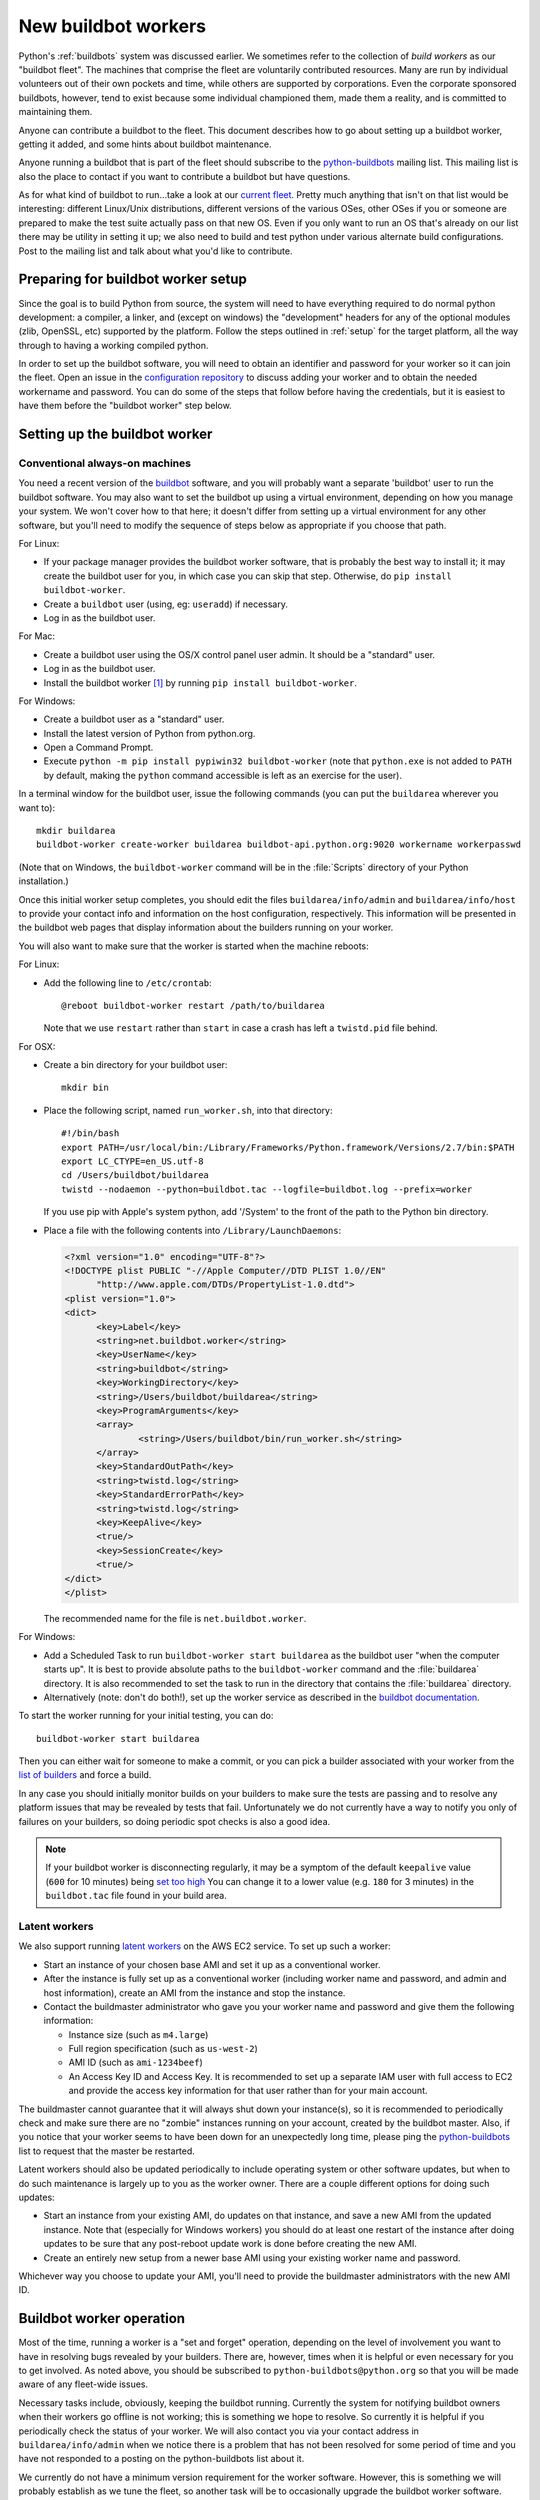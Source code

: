 .. _new-buildbot-worker:
.. _buildworker:

====================
New buildbot workers
====================

.. highlight:: bash

Python's :ref:`buildbots` system was discussed earlier.  We sometimes refer to
the collection of *build workers* as our "buildbot fleet".  The machines that
comprise the fleet are voluntarily contributed resources.  Many are run by
individual volunteers out of their own pockets and time, while others are
supported by corporations.  Even the corporate sponsored buildbots, however,
tend to exist because some individual championed them, made them a reality, and
is committed to maintaining them.

Anyone can contribute a buildbot to the fleet.  This document describes how
to go about setting up a buildbot worker, getting it added, and some hints about
buildbot maintenance.

Anyone running a buildbot that is part of the fleet should subscribe to the
`python-buildbots <https://mail.python.org/mailman3/lists/python-buildbots.python.org/>`_
mailing list.  This mailing list is also the place to contact if you want to
contribute a buildbot but have questions.

As for what kind of buildbot to run...take a look at our `current fleet
<https://buildbot.python.org/all/>`_.  Pretty much anything that isn't
on that list would be interesting: different Linux/Unix distributions,
different versions of the various OSes, other OSes if you or someone are
prepared to make the test suite actually pass on that new OS.  Even if you only
want to run an OS that's already on our list there may be utility in setting it
up; we also need to build and test python under various alternate build
configurations.  Post to the mailing list and talk about what you'd like to
contribute.


Preparing for buildbot worker setup
===================================

Since the goal is to build Python from source, the system will need to have
everything required to do normal python development:  a compiler, a linker, and
(except on windows) the "development" headers for any of the optional modules
(zlib, OpenSSL, etc) supported by the platform.  Follow the steps outlined in
:ref:`setup` for the target platform, all the way through to having a working
compiled python.

In order to set up the buildbot software, you will need to obtain an identifier
and password for your worker so it can join the fleet.  Open an issue in the
`configuration repository <https://github.com/python/buildmaster-config/issues/new/choose>`_
to discuss adding your worker and to obtain the
needed workername and password.  You can do some of the steps that follow
before having the credentials, but it is easiest to have them before
the "buildbot worker" step below.


Setting up the buildbot worker
==============================

Conventional always-on machines
-------------------------------

You need a recent version of the `buildbot <https://buildbot.net/>`_ software,
and you will probably want a separate 'buildbot' user to run the buildbot
software.  You may also want to set the buildbot up using a virtual
environment, depending on how you manage your system.  We won't cover how to that
here; it doesn't differ from setting up a virtual environment for any other
software, but you'll need to modify the sequence of steps below as appropriate
if you choose that path.

For Linux:

* If your package manager provides the buildbot worker software, that is
  probably the best way to install it; it may create the buildbot user for
  you, in which case you can skip that step.  Otherwise, do ``pip install
  buildbot-worker``.
* Create a ``buildbot`` user (using, eg: ``useradd``) if necessary.
* Log in as the buildbot user.

For Mac:

* Create a buildbot user using the OS/X control panel user admin.  It
  should be a "standard" user.
* Log in as the buildbot user.
* Install the buildbot worker [#]_ by running ``pip install buildbot-worker``.

For Windows:

* Create a buildbot user as a "standard" user.
* Install the latest version of Python from python.org.
* Open a Command Prompt.
* Execute ``python -m pip install pypiwin32 buildbot-worker`` (note that
  ``python.exe`` is not added to ``PATH`` by default, making the
  ``python`` command accessible is left as an exercise for the user).

In a terminal window for the buildbot user, issue the following commands (you
can put the ``buildarea`` wherever you want to)::

    mkdir buildarea
    buildbot-worker create-worker buildarea buildbot-api.python.org:9020 workername workerpasswd

(Note that on Windows, the ``buildbot-worker`` command will be in the
:file:`Scripts` directory of your Python installation.)

Once this initial worker setup completes, you should edit the files
``buildarea/info/admin`` and ``buildarea/info/host`` to provide your contact
info and information on the host configuration, respectively.  This information
will be presented in the buildbot web pages that display information about the
builders running on your worker.

You will also want to make sure that the worker is started when the
machine reboots:

For Linux:

* Add the following line to ``/etc/crontab``::

      @reboot buildbot-worker restart /path/to/buildarea

  Note that we use ``restart`` rather than ``start`` in case a crash has
  left a ``twistd.pid`` file behind.

For OSX:

* Create a bin directory for your buildbot user::

      mkdir bin

* Place the following script, named ``run_worker.sh``, into that directory::

      #!/bin/bash
      export PATH=/usr/local/bin:/Library/Frameworks/Python.framework/Versions/2.7/bin:$PATH
      export LC_CTYPE=en_US.utf-8
      cd /Users/buildbot/buildarea
      twistd --nodaemon --python=buildbot.tac --logfile=buildbot.log --prefix=worker

  If you use pip with Apple's system python, add '/System' to the front of
  the path to the Python bin directory.

*  Place a file with the following contents into ``/Library/LaunchDaemons``:

   .. code-block:: xml

      <?xml version="1.0" encoding="UTF-8"?>
      <!DOCTYPE plist PUBLIC "-//Apple Computer//DTD PLIST 1.0//EN"
            "http://www.apple.com/DTDs/PropertyList-1.0.dtd">
      <plist version="1.0">
      <dict>
            <key>Label</key>
            <string>net.buildbot.worker</string>
            <key>UserName</key>
            <string>buildbot</string>
            <key>WorkingDirectory</key>
            <string>/Users/buildbot/buildarea</string>
            <key>ProgramArguments</key>
            <array>
                    <string>/Users/buildbot/bin/run_worker.sh</string>
            </array>
            <key>StandardOutPath</key>
            <string>twistd.log</string>
            <key>StandardErrorPath</key>
            <string>twistd.log</string>
            <key>KeepAlive</key>
            <true/>
            <key>SessionCreate</key>
            <true/>
      </dict>
      </plist>

   The recommended name for the file is ``net.buildbot.worker``.

For Windows:

* Add a Scheduled Task to run ``buildbot-worker start buildarea`` as the
  buildbot user "when the computer starts up".  It is best to provide
  absolute paths to the ``buildbot-worker`` command and the :file:`buildarea`
  directory.  It is also recommended to set the task to run in the
  directory that contains the :file:`buildarea` directory.

* Alternatively (note: don't do both!), set up the worker
  service as described in the `buildbot documentation
  <https://docs.buildbot.net/current/manual/installation/requirements.html#windows-support>`_.

To start the worker running for your initial testing, you can do::

    buildbot-worker start buildarea

Then you can either wait for someone to make a commit, or you can pick a
builder associated with your worker from the `list of builders
<https://buildbot.python.org/all/>`_ and force a build.

In any case you should initially monitor builds on your builders to make sure
the tests are passing and to resolve any platform issues that may be revealed
by tests that fail.  Unfortunately we do not currently have a way to notify you
only of failures on your builders, so doing periodic spot checks is also a good
idea.

.. note::
   If your buildbot worker is disconnecting regularly, it may be a symptom of the
   default ``keepalive`` value (``600`` for 10 minutes) being `set too high
   <https://docs.buildbot.net/latest/manual/installation/worker.html#cmdoption-buildbot-worker-create-worker-keepalive>`_
   You can change it to a lower value (e.g. ``180`` for 3 minutes)
   in the ``buildbot.tac`` file found in your build area.


Latent workers
--------------

We also support running `latent workers
<http://docs.buildbot.net/current/manual/configuration/workers.html#latent-workers>`_
on the AWS EC2 service.  To set up such a worker:

* Start an instance of your chosen base AMI and set it up as a
  conventional worker.
* After the instance is fully set up as a conventional worker (including
  worker name and password, and admin and host information), create an AMI
  from the instance and stop the instance.
* Contact the buildmaster administrator who gave you your worker
  name and password and give them the following information:

  * Instance size (such as ``m4.large``)
  * Full region specification (such as ``us-west-2``)
  * AMI ID (such as ``ami-1234beef``)
  * An Access Key ID and Access Key.  It is recommended to set up
    a separate IAM user with full access to EC2 and provide the access key
    information for that user rather than for your main account.

The buildmaster cannot guarantee that it will always shut down your
instance(s), so it is recommended to periodically check and make sure
there are no "zombie" instances running on your account, created by the
buildbot master.  Also, if you notice that your worker seems to have been
down for an unexpectedly long time, please ping the `python-buildbots
<https://mail.python.org/mailman3/lists/python-buildbots.python.org/>`_ list to
request that the master be restarted.

Latent workers should also be updated periodically to include operating system
or other software updates, but when to do such maintenance is largely up to you
as the worker owner.  There are a couple different options for doing such
updates:

* Start an instance from your existing AMI, do updates on that instance,
  and save a new AMI from the updated instance.  Note that (especially for
  Windows workers) you should do at least one restart of the instance after
  doing updates to be sure that any post-reboot update work is done before
  creating the new AMI.
* Create an entirely new setup from a newer base AMI using your existing
  worker name and password.

Whichever way you choose to update your AMI, you'll need to provide the
buildmaster administrators with the new AMI ID.


Buildbot worker operation
=========================

Most of the time, running a worker is a "set and forget" operation,
depending on the level of involvement you want to have in resolving bugs
revealed by your builders.  There are, however, times when it is helpful or
even necessary for you to get involved.  As noted above, you should be
subscribed to ``python-buildbots@python.org`` so that you will be made
aware of any fleet-wide issues.

Necessary tasks include, obviously, keeping the buildbot running.  Currently
the system for notifying buildbot owners when their workers go offline is not
working; this is something we hope to resolve.  So currently it is helpful if
you periodically check the status of your worker.  We will also contact you
via your contact address in ``buildarea/info/admin`` when we notice there is a
problem that has not been resolved for some period of time and you have
not responded to a posting on the python-buildbots list about it.

We currently do not have a minimum version requirement for the worker
software.  However, this is something we will probably establish as we tune the
fleet, so another task will be to occasionally upgrade the buildbot worker software.
Coordination for this will be done via ``python-buildbots@python.org``.

The most interesting extra involvement is when your worker reveals a unique
or almost-unique problem:  a test that is failing on your system but not on
other systems.  In this case you should be prepared to offer debugging help to
the people working on the bug: running tests by hand on the worker machine
or, if possible, providing ssh access to a committer to run experiments to try
to resolve the issue.


Required ports
==============

The worker operates as a *client* to the *buildmaster*.  This means that
all network connections are *outbound*.  This is true also for the network
tests in the test suite.  Most consumer firewalls will allow any outbound
traffic, so normally you do not need to worry about what ports the buildbot
uses.  However, corporate firewalls are sometimes more restrictive, so here is
a table listing all of the outbound ports used by the buildbot and the python
test suite (this list may not be complete as new tests may have been added
since this table was last vetted):

======= =================== ================================================
Port    Host                Description
======= =================== ================================================
20, 21  ftp.debian.org      test_urllib2net
53      your DNS server     test_socket, and others implicitly
80      python.org          (several tests)
        example.com
119     news.gmane.org      test_nntplib
443     (various)           test_ssl
465     smtp.gmail.com      test_smtpnet
587     smtp.gmail.com      test_smtpnet
9020    python.org          connection to buildmaster
======= =================== ================================================

Many tests will also create local TCP sockets and connect to them, usually
using either ``localhost`` or ``127.0.0.1``.


Required resources
==================

Based on the last time we did a `survey
<https://mail.python.org/pipermail/python-dev/2012-March/117978.html>`_ on
buildbot requirements, the recommended resource allocations for a python
buildbot are at least:

* 2 CPUs
* 512 MB RAM
* 30 GB free disk space

The bigmem tests won't run in this configuration, since they require
substantially more memory, but these resources should be sufficient to ensure
that Python compiles correctly on the platform and can run the rest of the test
suite.


Security considerations
=======================

We only allow builds to be triggered against commits to the
`CPython repository on GitHub <https://github.com/python/cpython>`_.
This means that the code your buildbot will run will have been vetted by a committer.
However, mistakes and bugs happen, as could a compromise, so keep this in mind when
siting your buildbot on your network and establishing the security around it.
Treat the buildbot like you would any resource that is public facing and might
get hacked (use a VM and/or jail/chroot/solaris zone, put it in a DMZ, etc).
While the buildbot does not have any ports open for inbound traffic (and is not
public facing in that sense), committer mistakes do happen, and security flaws
are discovered in both released and unreleased code, so treating the buildbot
as if it were fully public facing is a good policy.

Code runs differently as privileged and unprivileged users.  We would love to
have builders running as privileged accounts, but security considerations do
make that difficult, as access to root can provide access to surprising
resources (such as spoofed IP packets, changes in MAC addresses, etc) even on a
VM setup.  But if you are confident in your setup, we'd love to have a buildbot
that runs python as root.

Note that the above is a summary of a `discussion
<https://mail.python.org/pipermail/python-dev/2011-October/113935.html>`_ on
python-dev about buildbot security that includes examples of the tests for
which privilege matters.  There was no final consensus, but the information is
useful as a point of reference.

.. [#] If the buildbot is going to do Framework builds, it is better to
       use the Apple-shipped Python so as to avoid any chance of the buildbot
       picking up components from the installed python.org python.
